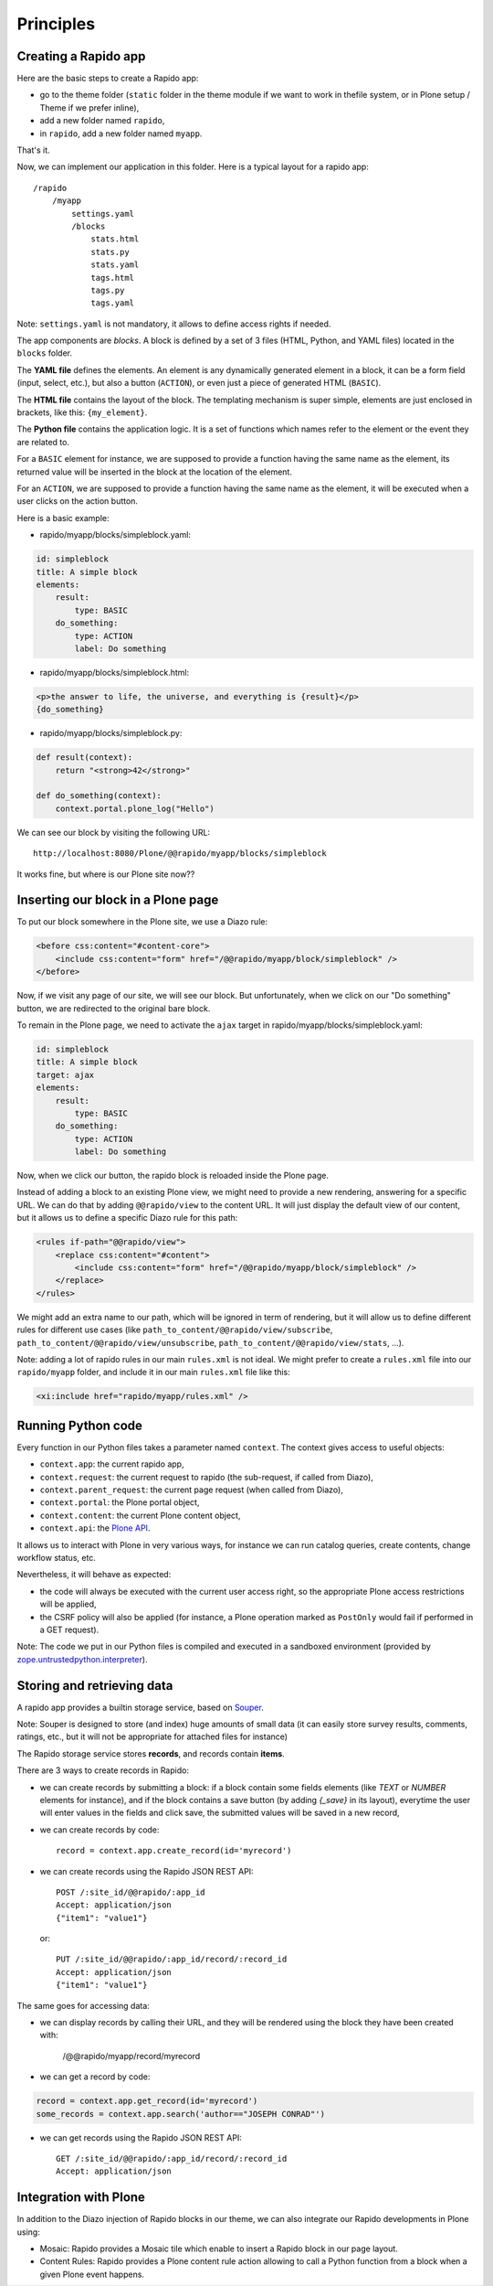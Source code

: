 Principles
==========

Creating a Rapido app
---------------------

Here are the basic steps to create a Rapido app:

- go to the theme folder (``static`` folder in the theme module if we want to
  work in thefile system, or in Plone setup / Theme if we prefer inline),
- add a new folder named ``rapido``,
- in ``rapido``, add a new folder named ``myapp``.

That's it.

Now, we can implement our application in this folder.
Here is a typical layout for a rapido app::

    /rapido
        /myapp
            settings.yaml
            /blocks
                stats.html
                stats.py
                stats.yaml
                tags.html
                tags.py
                tags.yaml

Note: ``settings.yaml`` is not mandatory, it allows to define access rights if
needed.

The app components are `blocks`. A block is defined by a set of 3 files (HTML,
Python, and YAML files) located in the ``blocks`` folder.

The **YAML file** defines the elements. An element is any dynamically generated
element in a block, it can be a form field (input, select, etc.), but
also a button (``ACTION``), or even just a piece of generated HTML (``BASIC``).

The **HTML file** contains the layout of the block. The templating mechanism is
super simple, elements are just enclosed in brackets, like this:
``{my_element}``.

The **Python file** contains the application logic. It is a set of functions
which names refer to the element or the event they are related to.

For a ``BASIC`` element for instance, we are supposed to provide a function having
the same name as the element, its returned value will be inserted in the block at
the location of the element.

For an ``ACTION``, we are supposed to provide a function having the same name as
the element, it will be executed when a user clicks on the action button.

Here is a basic example:

- rapido/myapp/blocks/simpleblock.yaml:

.. code-block:: yaml

    id: simpleblock
    title: A simple block
    elements:
        result:
            type: BASIC
        do_something:
            type: ACTION
            label: Do something

- rapido/myapp/blocks/simpleblock.html:

.. code-block:: html

    <p>the answer to life, the universe, and everything is {result}</p>
    {do_something}

- rapido/myapp/blocks/simpleblock.py:

.. code-block:: python

    def result(context):
        return "<strong>42</strong>"

    def do_something(context):
        context.portal.plone_log("Hello")

We can see our block by visiting the following URL::

    http://localhost:8080/Plone/@@rapido/myapp/blocks/simpleblock

It works fine, but where is our Plone site now??

Inserting our block in a Plone page
-----------------------------------

To put our block somewhere in the Plone site, we use a Diazo rule:

.. code-block:: xml

    <before css:content="#content-core">
        <include css:content="form" href="/@@rapido/myapp/block/simpleblock" />
    </before>

Now, if we visit any page of our site, we will see our block.
But unfortunately, when we click on our "Do something" button, we are redirected
to the original bare block.

To remain in the Plone page, we need to activate the ``ajax`` target in
rapido/myapp/blocks/simpleblock.yaml:

.. code-block:: yaml

    id: simpleblock
    title: A simple block
    target: ajax
    elements:
        result:
            type: BASIC
        do_something:
            type: ACTION
            label: Do something

Now, when we click our button, the rapido block is reloaded inside the Plone
page.

Instead of adding a block to an existing Plone view, we might need to provide a
new rendering, answering for a specific URL.
We can do that by adding ``@@rapido/view`` to the content URL. It will just
display the default view of our content, but it allows us to define a specific
Diazo rule for this path:

.. code-block:: xml

    <rules if-path="@@rapido/view">
        <replace css:content="#content">
            <include css:content="form" href="/@@rapido/myapp/block/simpleblock" />
        </replace>      
    </rules>

We might add an extra name to our path, which will be ignored in term of
rendering, but it will allow us to define different rules for different use
cases (like ``path_to_content/@@rapido/view/subscribe``, ``path_to_content/@@rapido/view/unsubscribe``, ``path_to_content/@@rapido/view/stats``, ...).

Note: adding a lot of rapido rules in our main ``rules.xml`` is not ideal.
We might prefer to create a ``rules.xml`` file into our ``rapido/myapp``
folder, and include it in our main ``rules.xml`` file like this:

.. code-block:: xml

    <xi:include href="rapido/myapp/rules.xml" />

Running Python code
-------------------

Every function in our Python files takes a parameter named ``context``.
The context gives access to useful objects:

- ``context.app``: the current rapido app,
- ``context.request``: the current request to rapido (the sub-request, if called
  from Diazo),
- ``context.parent_request``: the current page request (when called from Diazo),
- ``context.portal``: the Plone portal object,
- ``context.content``: the current Plone content object,
- ``context.api``: the `Plone API
  <http://docs.plone.org/external/plone.api/docs/>`_.

It allows us to interact with Plone in very various ways, for instance we can
run catalog queries, create contents, change workflow status, etc.

Nevertheless, it will behave as expected:

- the code will always be executed with the current user access right, so the
  appropriate Plone access restrictions will be applied,
- the CSRF policy will also be applied (for instance, a Plone operation marked
  as ``PostOnly`` would fail if performed in a GET request).

Note: The code we put in our Python files is compiled and executed in a
sandboxed environment (provided by `zope.untrustedpython.interpreter 
<https://github.com/zopefoundation/zope.untrustedpython/blob/master/docs/narr.rst>`_).

Storing and retrieving data
---------------------------

A rapido app provides a builtin storage service, based on
`Souper <https://pypi.python.org/pypi/souper>`_.

Note: Souper is designed to store (and index) huge amounts of small data (it can
easily store survey results, comments, ratings, etc., but it will not be
appropriate for attached files for instance)

The Rapido storage service stores **records**, and records contain **items**.

There are 3 ways to create records in Rapido:

- we can create records by submitting a block: if a
  block contain some fields elements (like `TEXT` or `NUMBER` elements for
  instance), and if the block contains a save button (by adding `{_save}` in its
  layout), everytime the user will enter values in the fields and click save,
  the submitted values will be saved in a new record,
- we can create records by code::
    
    record = context.app.create_record(id='myrecord')

- we can create records using the Rapido JSON REST API::

    POST /:site_id/@@rapido/:app_id
    Accept: application/json
    {"item1": "value1"}

  or::

    PUT /:site_id/@@rapido/:app_id/record/:record_id
    Accept: application/json
    {"item1": "value1"}

The same goes for accessing data:

- we can display records by calling their URL, and they will be rendered using
  the block they have been created with:

    /@@rapido/myapp/record/myrecord

- we can get a record by code:

.. code-block:: python

    record = context.app.get_record(id='myrecord')
    some_records = context.app.search('author=="JOSEPH CONRAD"')

- we can get records using the Rapido JSON REST API::

    GET /:site_id/@@rapido/:app_id/record/:record_id
    Accept: application/json

Integration with Plone
----------------------

In addition to the Diazo injection of Rapido blocks in our theme, we can also
integrate our Rapido developments in Plone using:

- Mosaic: Rapido provides a Mosaic tile which enable to insert a Rapido block in
  our page layout.

- Content Rules: Rapido provides a Plone content rule action allowing to call a
  Python function from a block when a given Plone event happens.
